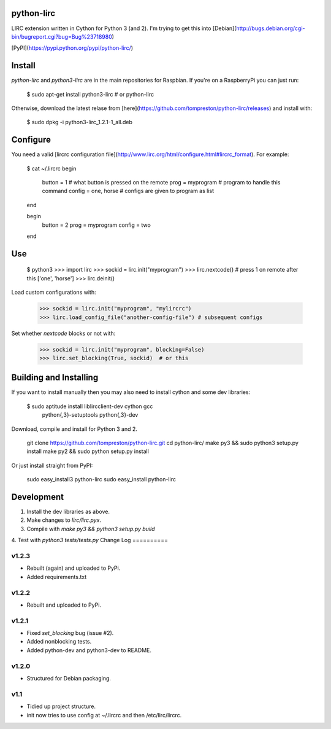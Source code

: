 python-lirc
===========

LIRC extension written in Cython for Python 3 (and 2). I'm trying to get this into
[Debian](http://bugs.debian.org/cgi-bin/bugreport.cgi?bug=Bug%23718980)

[PyPI](https://pypi.python.org/pypi/python-lirc/)

Install
=======
`python-lirc` and `python3-lirc` are in the main repositories for Raspbian. If you're on a
RaspberryPi you can just run:

    $ sudo apt-get install python3-lirc # or python-lirc

Otherwise, download the latest relase from
[here](https://github.com/tompreston/python-lirc/releases) and install with:

    $ sudo dpkg -i python3-lirc_1.2.1-1_all.deb

Configure
=========

You need a valid [lircrc configuration file](http://www.lirc.org/html/configure.html#lircrc_format). For example:

    $ cat ~/.lircrc
    begin
      button = 1          # what button is pressed on the remote
      prog = myprogram    # program to handle this command
      config = one, horse # configs are given to program as list
    end

    begin
      button = 2
      prog = myprogram
      config = two
    end

Use
===

    $ python3
    >>> import lirc
    >>> sockid = lirc.init("myprogram")
    >>> lirc.nextcode()  # press 1 on remote after this
    ['one', 'horse']
    >>> lirc.deinit()

Load custom configurations with:

    >>> sockid = lirc.init("myprogram", "mylircrc")
    >>> lirc.load_config_file("another-config-file") # subsequent configs

Set whether `nextcode` blocks or not with:

    >>> sockid = lirc.init("myprogram", blocking=False)
    >>> lirc.set_blocking(True, sockid)  # or this


Building and Installing
=======================
If you want to install manually then you may also need to install
cython and some dev libraries:

    $ sudo aptitude install liblircclient-dev cython gcc \
      python{,3}-setuptools python{,3}-dev

Download, compile and install for Python 3 and 2.

    git clone https://github.com/tompreston/python-lirc.git
    cd python-lirc/
    make py3 && sudo python3 setup.py install
    make py2 && sudo python setup.py install

Or just install straight from PyPI:

    sudo easy_install3 python-lirc
    sudo easy_install python-lirc

Development
===========
1. Install the dev libraries as above.
2. Make changes to `lirc/lirc.pyx`.
3. Compile with `make py3 && python3 setup.py build`
4. Test with `python3 tests/tests.py`
Change Log
==========

v1.2.3
------
- Rebuilt (again) and uploaded to PyPi.
- Added requirements.txt

v1.2.2
------
- Rebuilt and uploaded to PyPi.

v1.2.1
------
- Fixed `set_blocking` bug (issue #2).
- Added nonblocking tests.
- Added python-dev and python3-dev to README.

v1.2.0
------
- Structured for Debian packaging.

v1.1
----
- Tidied up project structure.
- init now tries to use config at ~/.lircrc and then /etc/lirc/lircrc.


